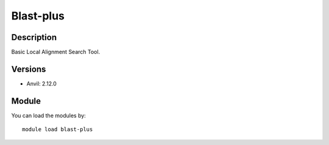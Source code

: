 .. _backbone-label:

Blast-plus
==============================

Description
~~~~~~~~
Basic Local Alignment Search Tool.

Versions
~~~~~~~~
- Anvil: 2.12.0

Module
~~~~~~~~
You can load the modules by::

    module load blast-plus

